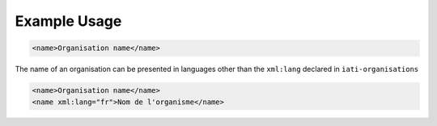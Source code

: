 Example Usage
~~~~~~~~~~~~~
.. code-block:: xml

        <name>Organisation name</name>

The name of an organisation can be presented in languages other than the ``xml:lang`` declared in ``iati-organisations``

.. code-block:: xml

        <name>Organisation name</name>
        <name xml:lang="fr">Nom de l'organisme</name>

